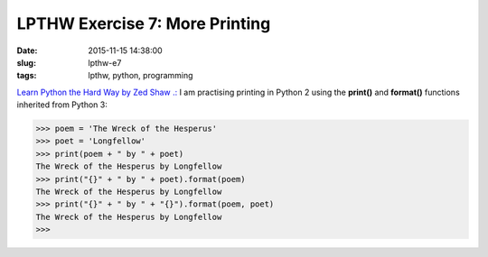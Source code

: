 ===============================
LPTHW Exercise 7: More Printing
===============================

:date: 2015-11-15 14:38:00
:slug: lpthw-e7
:tags: lpthw, python, programming

`Learn Python the Hard Way by Zed Shaw .: <http://learnpythonthehardway.org/book/>`_ I am practising printing in Python 2 using the **print()** and **format()** functions inherited from Python 3:

.. code-block:: bash

    >>> poem = 'The Wreck of the Hesperus'
    >>> poet = 'Longfellow'
    >>> print(poem + " by " + poet)
    The Wreck of the Hesperus by Longfellow
    >>> print("{}" + " by " + poet).format(poem)
    The Wreck of the Hesperus by Longfellow
    >>> print("{}" + " by " + "{}").format(poem, poet)
    The Wreck of the Hesperus by Longfellow
    >>>

